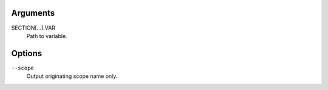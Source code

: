 Arguments
^^^^^^^^^

SECTION[...].VAR
    Path to variable.

Options
^^^^^^^

``--scope``
    Output originating scope name only.
